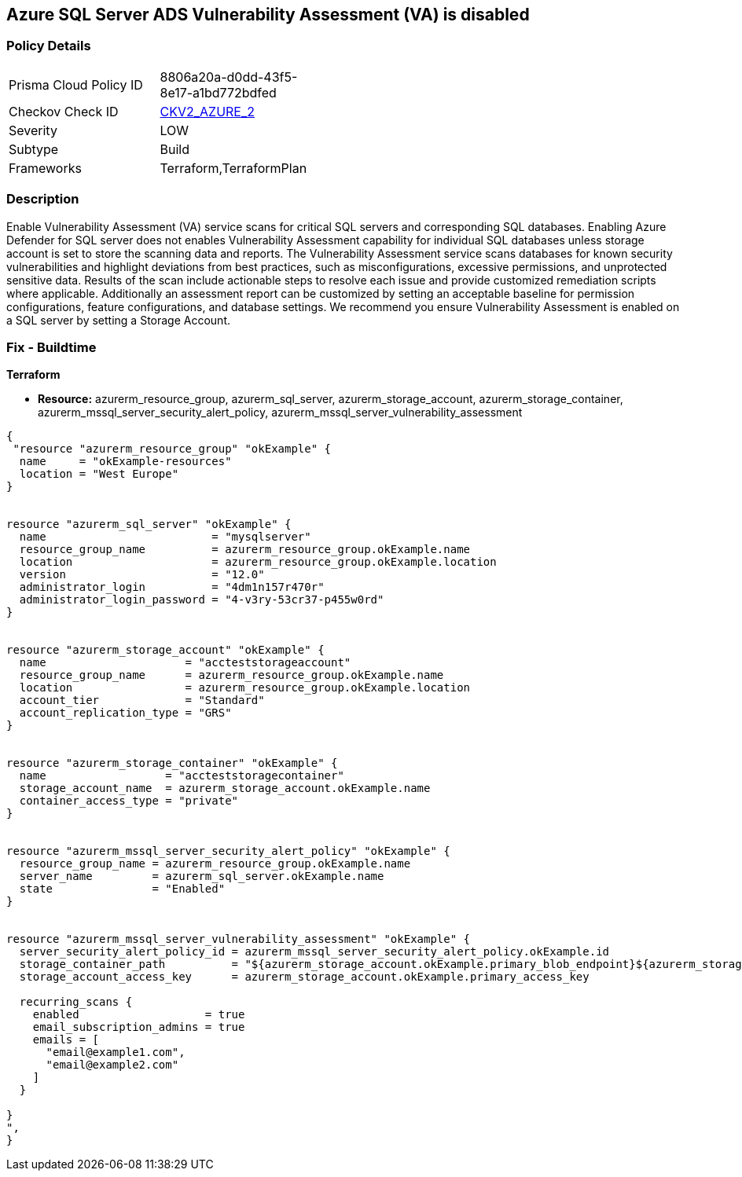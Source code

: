 == Azure SQL Server ADS Vulnerability Assessment (VA) is disabled
// Azure SQL Server ADS Vulnerability Assessment (VA) disabled


=== Policy Details 

[width=45%]
[cols="1,1"]
|=== 
|Prisma Cloud Policy ID 
| 8806a20a-d0dd-43f5-8e17-a1bd772bdfed

|Checkov Check ID 
| https://github.com/bridgecrewio/checkov/blob/main/checkov/terraform/checks/graph_checks/azure/VAisEnabledInStorageAccount.yaml[CKV2_AZURE_2]

|Severity
|LOW

|Subtype
|Build

|Frameworks
|Terraform,TerraformPlan

|=== 



=== Description 


Enable Vulnerability Assessment (VA) service scans for critical SQL servers and corresponding SQL databases.
Enabling Azure Defender for SQL server does not enables Vulnerability Assessment capability for individual SQL databases unless storage account is set to store the scanning data and reports.
The Vulnerability Assessment service scans databases for known security vulnerabilities and highlight deviations from best practices, such as misconfigurations, excessive permissions, and unprotected sensitive data.
Results of the scan include actionable steps to resolve each issue and provide customized remediation scripts where applicable.
Additionally an assessment report can be customized by setting an acceptable baseline for permission configurations, feature configurations, and database settings.
We recommend you ensure Vulnerability Assessment is enabled on a SQL server by setting a Storage Account.

=== Fix - Buildtime


*Terraform* 


* *Resource:* azurerm_resource_group, azurerm_sql_server, azurerm_storage_account, azurerm_storage_container, azurerm_mssql_server_security_alert_policy, azurerm_mssql_server_vulnerability_assessment


[source,go]
----
{
 "resource "azurerm_resource_group" "okExample" {
  name     = "okExample-resources"
  location = "West Europe"
}


resource "azurerm_sql_server" "okExample" {
  name                         = "mysqlserver"
  resource_group_name          = azurerm_resource_group.okExample.name
  location                     = azurerm_resource_group.okExample.location
  version                      = "12.0"
  administrator_login          = "4dm1n157r470r"
  administrator_login_password = "4-v3ry-53cr37-p455w0rd"
}


resource "azurerm_storage_account" "okExample" {
  name                     = "accteststorageaccount"
  resource_group_name      = azurerm_resource_group.okExample.name
  location                 = azurerm_resource_group.okExample.location
  account_tier             = "Standard"
  account_replication_type = "GRS"
}


resource "azurerm_storage_container" "okExample" {
  name                  = "accteststoragecontainer"
  storage_account_name  = azurerm_storage_account.okExample.name
  container_access_type = "private"
}


resource "azurerm_mssql_server_security_alert_policy" "okExample" {
  resource_group_name = azurerm_resource_group.okExample.name
  server_name         = azurerm_sql_server.okExample.name
  state               = "Enabled"
}


resource "azurerm_mssql_server_vulnerability_assessment" "okExample" {
  server_security_alert_policy_id = azurerm_mssql_server_security_alert_policy.okExample.id
  storage_container_path          = "${azurerm_storage_account.okExample.primary_blob_endpoint}${azurerm_storage_container.okExample.name}/"
  storage_account_access_key      = azurerm_storage_account.okExample.primary_access_key

  recurring_scans {
    enabled                   = true
    email_subscription_admins = true
    emails = [
      "email@example1.com",
      "email@example2.com"
    ]
  }

}
",
}
----
----
